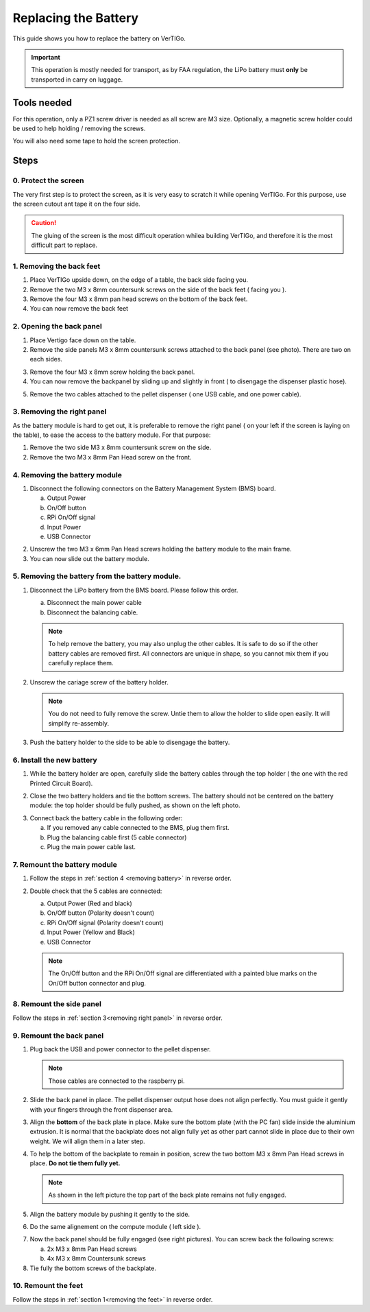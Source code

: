 .. VerTIGo - replacing battery guide

.. |break| image:: spacer.png
   :width: 100 %
   :height: 1px


*********************
Replacing the Battery
*********************

This guide shows you how to replace the battery on VerTIGo.

.. important::
   This operation is mostly needed for transport, as by FAA regulation, the LiPo battery must **only** be transported in carry on luggage.


Tools needed
============

.. image:: screwdriver_pz1.png
   :width: 50 %
   :align: right

For this operation, only a PZ1 screw driver is needed as all screw are M3
size. Optionally, a magnetic screw holder could be used to help holding /
removing the screws.

You will also need some tape to hold the screen protection.

|break|

Steps
=====

0. Protect the screen
---------------------

.. image:: screen_protection.png
   :width: 50 %
   :align: right


The very first step is to protect the screen, as it is very easy to scratch it
while opening VerTIGo. For this purpose, use the screen cutout ant tape it on
the four side.

.. caution::

   The gluing of the screen is the most difficult operation whilea
   building VerTIGo, and therefore it is the most difficult part to replace.

|break|

.. _removing the feet:

1. Removing the back feet
--------------------------

.. image:: feet_side.png
   :width: 50 %
   :align: right

.. image:: feet_bottom.png
   :width: 50 %
   :align: right

1. Place VerTIGo upside down, on the edge of a table, the back side facing you.
2. Remove the two M3 x 8mm countersunk screws on the side of the back feet ( facing you ).
3. Remove the four M3 x 8mm pan head screws on the bottom of the back feet.
4. You can now remove the back feet


|break|


2. Opening the back panel
-------------------------

.. image:: side_screws.png
   :width: 50 %
   :align: right

1. Place Vertigo face down on the table.
2. Remove the side panels M3 x 8mm countersunk screws attached to the back panel (see photo). There are two on each sides.

|break|

.. image:: back_screws.png
   :width: 50 %
   :align: right


3. Remove the four M3 x 8mm screw holding the back panel.
4. You can now remove the backpanel by sliding up and slightly in front ( to disengage the dispenser plastic hose).

|break|

.. image:: back_connectors.png
   :width: 50 %
   :align: right


5. Remove the two cables attached to the pellet dispenser ( one USB cable, and one power cable).


|break|

.. _removing right panel:

3. Removing the right panel
---------------------------

.. image:: side_battery.png
   :width: 50 %
   :align: right


As the battery module is hard to get out, it is preferable to remove the right
panel ( on your left if the screen is laying on the table), to ease the access
to the battery module. For that purpose:

1. Remove the two side M3 x 8mm countersunk screw on the side.
2. Remove the two M3 x 8mm Pan Head screw on the front.

|break|


.. _removing battery:

4. Removing the battery module
------------------------------

.. image:: battery_module_connectors.png
   :width: 50 %
   :align: right


1. Disconnect the following connectors on the Battery Management System (BMS)
   board.

   a. Output Power
   b. On/Off button
   c. RPi On/Off signal
   d. Input Power
   e. USB Connector

|break|

.. image:: battery_module_screws.png
   :width: 50 %
   :align: right


2. Unscrew the two M3 x 6mm Pan Head screws holding the battery module to the
   main frame.
3. You can now slide out the battery module.

|break|

5. Removing the battery from the battery module.
------------------------------------------------

.. image:: battery_connectors.png
   :width: 50 %
   :align: right


1. Disconnect the LiPo battery from the BMS board. Please follow this order.

   a. Disconnect the main power cable
   b. Disconnect the balancing cable.

   .. note::

      To help remove the battery, you may also unplug the other cables. It is
      safe to do so if the other battery cables are removed first. All
      connectors are unique in shape, so you cannot mix them if you carefully
      replace them.


|break|

.. image:: battery_holder.png
   :width: 50 %
   :align: right



2. Unscrew the cariage screw of the battery holder.

   .. note::

      You do not need to fully remove the screw. Untie them to allow the
      holder to slide open easily. It will simplify re-assembly.

3. Push the battery holder to the side to be able to disengage the battery.


|break|

6. Install the new battery
--------------------------
|break|

.. image:: battery_cables.png
   :width: 50 %
   :align: right


1. While the battery holder are open, carefully slide the battery cables through the top
   holder ( the one with the red Printed Circuit Board).


|break|

.. image:: battery_holder_closed.png
   :width: 50 %
   :align: right

2. Close the two battery holders and tie the bottom screws. The battery should
   not be centered on the battery module: the top holder should be fully pushed,
   as shown on the left photo.

|break|

3. Connect back the battery cable in the following order:

   a. If you removed any cable connected to the BMS, plug them first.
   b. Plug the balancing cable first (5 cable connector)
   c. Plug the main power cable last.

7. Remount the battery module
-----------------------------

1. Follow the steps in :ref:`section 4 <removing battery>` in reverse order.

2. Double check that the 5 cables are connected:

   a. Output Power (Red and black)
   b. On/Off button (Polarity doesn't count)
   c. RPi On/Off signal (Polarity doesn't count)
   d. Input Power (Yellow and Black)
   e. USB Connector

   .. note::

      The On/Off button and the RPi On/Off signal are differentiated with a painted blue
      marks on the On/Off button connector and plug.

8. Remount the side panel
-------------------------

Follow the steps in :ref:`section 3<removing right panel>` in reverse order.


9. Remount the back panel
-------------------------


1. Plug back the USB and power connector to the pellet dispenser.

   .. note::

      Those cables are connected to the raspberry pi.

2. Slide the back panel in place. The pellet dispenser output hose does not
   align perfectly. You must guide it gently with your fingers through the front
   dispenser area.

.. image:: back_bottom_aligned.png
   :width: 50 %
   :align: right

3. Align the **bottom** of the back plate in place. Make sure the bottom plate
   (with the PC fan) slide inside the aluminium extrusion. It is normal that the
   backplate does not align fully yet as other part cannot slide in place due to
   their own weight. We will align them in a later step.

4. To help the bottom of the backplate to remain in position, screw the two
   bottom M3 x 8mm Pan Head screws in place. **Do not tie them fully yet.**

   .. note::

      As shown in the left picture the top part of the back plate remains not
      fully engaged.

|break|

.. image:: battery_module_unaligned.png
   :width: 50 %
   :align: right

.. image:: battery_module_aligned.png
   :width: 50 %
   :align: right


5. Align the battery module by pushing it gently to the side.

|break|

6. Do the same alignement on the compute module ( left side ).

.. image:: compute_module_unaligned.png
   :width: 50 %
   :align: right

.. image:: compute_module_aligned.png
   :width: 50 %
   :align: right

|break|

.. image:: back_plate_right_screws.png
   :width: 50 %
   :align: right

.. image:: back_plate_left_screws.png
   :width: 50 %
   :align: right


7. Now the back panel should be fully engaged (see right pictures). You can
   screw back the following screws:

   a. 2x M3 x 8mm Pan Head screws
   b. 4x M3 x 8mm Countersunk screws

8. Tie fully the bottom screws of the backplate.

|break|


10. Remount the feet
--------------------

Follow the steps in :ref:`section 1<removing the feet>` in reverse order.
